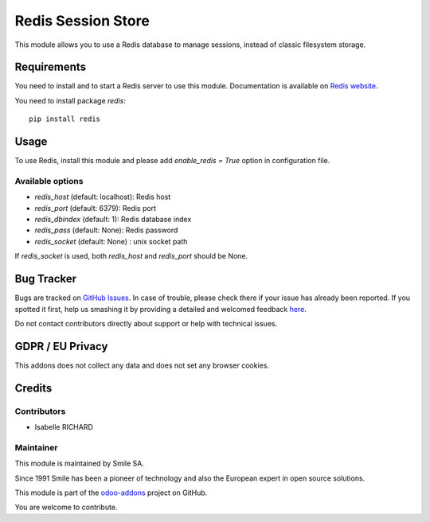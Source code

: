 ===================
Redis Session Store
===================

.. |badge2| image:: https://img.shields.io/badge/licence-AGPL--3-blue.png
    :target: http://www.gnu.org/licenses/agpl-3.0-standalone.html
    :alt: License: AGPL-3
.. |badge3| image:: https://img.shields.io/badge/github-Smile_SA%2Fodoo_addons-lightgray.png?logo=github
    :target: https://github.com/Smile-SA/odoo_addons/tree/10.0/smile_redis_session_store
    :alt: Smile-SA/odoo_addons

|badge2| |badge3|

This module allows you to use a Redis database to manage sessions,
instead of classic filesystem storage.


Requirements
============

You need to install and to start a Redis server to use this module.
Documentation is available on `Redis website`_.

You need to install package `redis`::

    pip install redis

.. _`Redis website`: http://redis.io/topics/quickstart 


Usage
=====

To use Redis, install this module and please add `enable_redis = True` option
in configuration file. 

Available options
-----------------

* `redis_host` (default: localhost): Redis host
* `redis_port` (default: 6379): Redis port
* `redis_dbindex` (default: 1): Redis database index
* `redis_pass` (default: None): Redis password
* `redis_socket` (default: None) :  unix socket path

If `redis_socket` is used, both `redis_host` and `redis_port` should be None.

Bug Tracker
===========

Bugs are tracked on `GitHub Issues <https://github.com/Smile-SA/odoo_addons/issues>`_.
In case of trouble, please check there if your issue has already been reported.
If you spotted it first, help us smashing it by providing a detailed and welcomed feedback
`here <https://github.com/Smile-SA/odoo_addons/issues/new?body=module:%20smile_redis_session_store%0Aversion:%208.0%0A%0A**Steps%20to%20reproduce**%0A-%20...%0A%0A**Current%20behavior**%0A%0A**Expected%20behavior**>`_.

Do not contact contributors directly about support or help with technical issues.

GDPR / EU Privacy
=================

This addons does not collect any data and does not set any browser cookies.

Credits
=======

Contributors
------------

* Isabelle RICHARD

Maintainer
----------

This module is maintained by Smile SA.

Since 1991 Smile has been a pioneer of technology and also the European expert in open source solutions.

.. image:: https://avatars0.githubusercontent.com/u/572339?s=200&v=4
   :alt: Smile SA
   :target: http://smile.fr

This module is part of the `odoo-addons <https://github.com/Smile-SA/odoo_addons>`_ project on GitHub.

You are welcome to contribute.